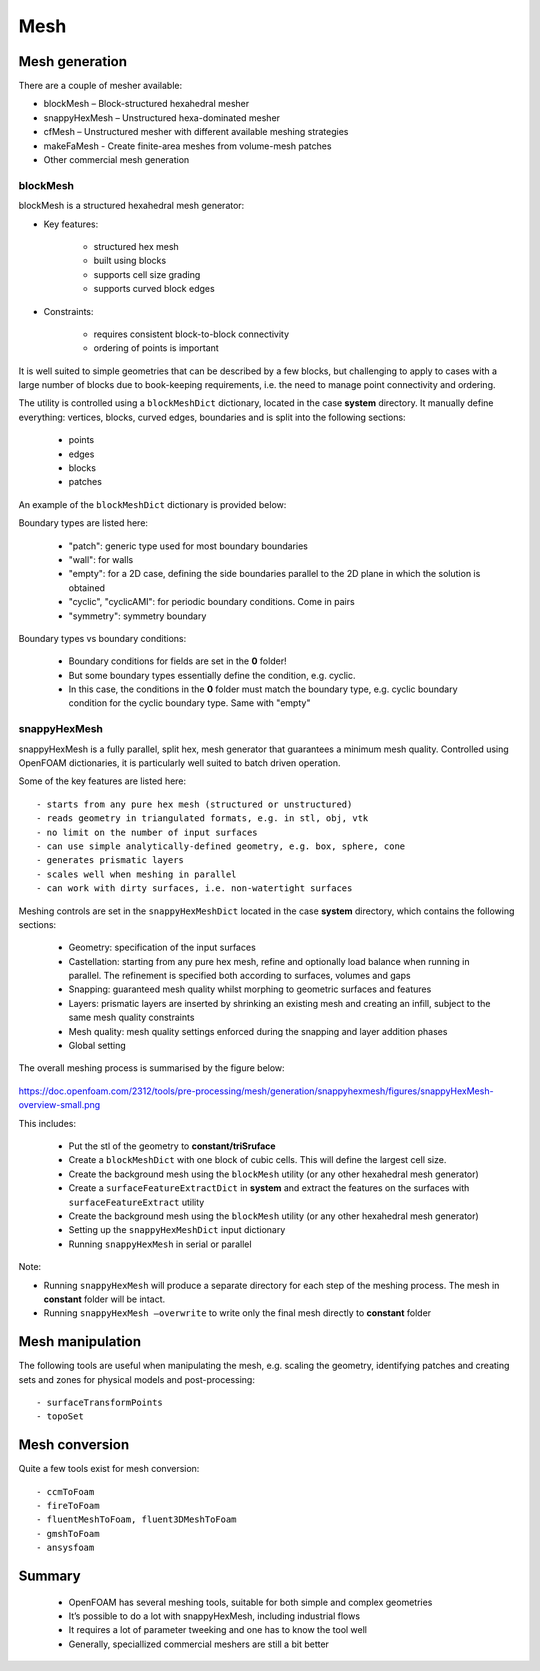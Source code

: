 .. _mesh:

Mesh
====

.. questions::

   - What is 
   - What problem do 

.. objectives::

   - Explain 

.. instructor-note::

   - 15 min teaching
   - 0 min exercises



Mesh generation
---------------

There are a couple of mesher available:

- blockMesh – Block-structured hexahedral mesher
- snappyHexMesh – Unstructured hexa-dominated mesher
- cfMesh – Unstructured mesher with different available meshing strategies
- makeFaMesh - Create finite-area meshes from volume-mesh patches
- Other commercial mesh generation

blockMesh
+++++++++

blockMesh is a structured hexahedral mesh generator:

- Key features:

   - structured hex mesh
   - built using blocks
   - supports cell size grading
   - supports curved block edges

- Constraints:

   - requires consistent block-to-block connectivity
   - ordering of points is important


It is well suited to simple geometries that can be described by a few blocks, but challenging to apply to cases with a large number of blocks due to book-keeping requirements, i.e. the need to manage point connectivity and ordering.

The utility is controlled using a ``blockMeshDict`` dictionary, located in the case **system** directory. 
It manually define everything: vertices, blocks, curved edges, boundaries and is split into the following sections:

   - points
   - edges
   - blocks
   - patches

An example of the ``blockMeshDict`` dictionary is provided below:


Boundary types are listed here:

 - "patch": generic type used for most boundary boundaries
 - "wall": for walls
 - "empty": for a 2D case, defining the side boundaries parallel to the 2D plane in which the solution is obtained
 - "cyclic", "cyclicAMI": for periodic boundary conditions. Come in pairs
 - "symmetry": symmetry boundary

Boundary types vs boundary conditions:

 - Boundary conditions for fields are set in the **0** folder!
 - But some boundary types essentially define the condition, e.g. cyclic.
 - In this case, the conditions in the **0** folder must match the boundary type, e.g. cyclic boundary condition for the cyclic boundary type. Same with "empty"


snappyHexMesh
+++++++++++++

snappyHexMesh is a fully parallel, split hex, mesh generator that guarantees a minimum mesh quality. Controlled using OpenFOAM dictionaries, it is particularly well suited to batch driven operation.

Some of the key features are listed here::

   - starts from any pure hex mesh (structured or unstructured)
   - reads geometry in triangulated formats, e.g. in stl, obj, vtk
   - no limit on the number of input surfaces
   - can use simple analytically-defined geometry, e.g. box, sphere, cone
   - generates prismatic layers
   - scales well when meshing in parallel
   - can work with dirty surfaces, i.e. non-watertight surfaces

Meshing controls are set in the ``snappyHexMeshDict`` located in the case **system** directory, which contains the following sections:

    - Geometry: specification of the input surfaces
    - Castellation: starting from any pure hex mesh, refine and optionally load balance when running in parallel. The refinement is specified both according to surfaces, volumes and gaps
    - Snapping: guaranteed mesh quality whilst morphing to geometric surfaces and features
    - Layers: prismatic layers are inserted by shrinking an existing mesh and creating an infill, subject to the same mesh quality constraints
    - Mesh quality: mesh quality settings enforced during the snapping and layer addition phases
    - Global setting

The overall meshing process is summarised by the figure below:

.. figure:: img/snappyHexMesh-overview-small.png
   :align: center

https://doc.openfoam.com/2312/tools/pre-processing/mesh/generation/snappyhexmesh/figures/snappyHexMesh-overview-small.png

This includes:

   - Put the stl of the geometry to **constant/triSruface**
   - Create a ``blockMeshDict`` with one block of cubic cells. This will define the largest cell size.
   - Create the background mesh using the ``blockMesh`` utility (or any other hexahedral mesh generator)
   - Create a ``surfaceFeatureExtractDict`` in **system** and extract the features on the surfaces with ``surfaceFeatureExtract`` utility
   - Create the background mesh using the ``blockMesh`` utility (or any other hexahedral mesh generator)
   - Setting up the ``snappyHexMeshDict`` input dictionary
   - Running ``snappyHexMesh`` in serial or parallel


Note:

- Running ``snappyHexMesh`` will produce a separate directory for each step of the meshing process. The mesh in **constant** folder will be intact.
- Running ``snappyHexMesh –overwrite`` to write only the final mesh directly to **constant** folder


Mesh manipulation
-----------------

The following tools are useful when manipulating the mesh, e.g. scaling the geometry, identifying patches and creating sets and zones for physical models and post-processing::

   - surfaceTransformPoints
   - topoSet


Mesh conversion
---------------

Quite a few tools exist for mesh conversion::

    - ccmToFoam
    - fireToFoam
    - fluentMeshToFoam, fluent3DMeshToFoam
    - gmshToFoam
    - ansysfoam
  

Summary
-------

 - OpenFOAM has several meshing tools, suitable for both simple and complex geometries
 - It’s possible to do a lot with snappyHexMesh, including industrial flows
 - It requires a lot of parameter tweeking and one has to know the tool well
 - Generally, speciallized commercial meshers are still a bit better
